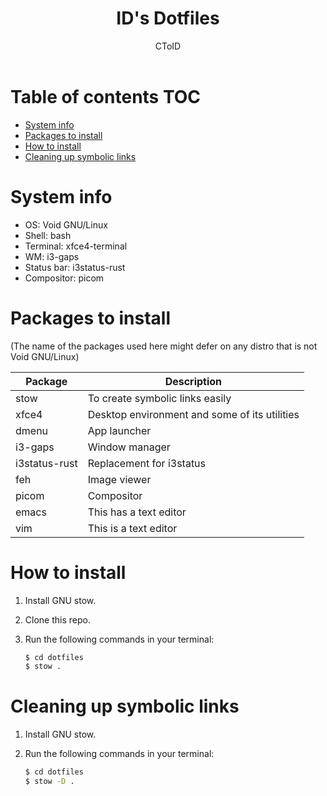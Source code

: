#+TITLE: ID's Dotfiles
#+AUTHOR: CToID
#+OPTIONS: toc:nil num:nil

* Table of contents                                                     :TOC:
- [[#system-info][System info]]
- [[#packages-to-install][Packages to install]]
- [[#how-to-install][How to install]]
- [[#cleaning-up-symbolic-links][Cleaning up symbolic links]]

* System info
[[./images/Desktop.png]]

- OS: Void GNU/Linux
- Shell: bash
- Terminal: xfce4-terminal
- WM: i3-gaps
- Status bar: i3status-rust
- Compositor: picom

* Packages to install
(The name of the packages used here might defer on any distro that is not Void GNU/Linux)

| Package       | Description                                   |
|---------------+-----------------------------------------------|
| stow          | To create symbolic links easily               |
| xfce4         | Desktop environment and some of its utilities |
| dmenu         | App launcher                                  |
| i3-gaps       | Window manager                                |
| i3status-rust | Replacement for i3status                      |
| feh           | Image viewer                                  |
| picom         | Compositor                                    |
| emacs         | This has a text editor                        |
| vim           | This is a text editor                         |

* How to install
1. Install GNU stow.
2. Clone this repo.
3. Run the following commands in your terminal:
   #+begin_src sh 
   $ cd dotfiles
   $ stow .
   #+end_src

* Cleaning up symbolic links
1. Install GNU stow.
2. Run the following commands in your terminal:
   #+begin_src sh 
   $ cd dotfiles
   $ stow -D .
   #+end_src
